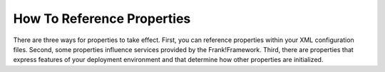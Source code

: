 .. propertiesReference:

How To Reference Properties
===========================

There are three ways for properties to take effect. First, you can reference properties within your XML configuration files. Second, some properties influence services provided by the Frank!Framework. Third, there are properties that express features of your deployment environment and that determine how other properties are initialized.